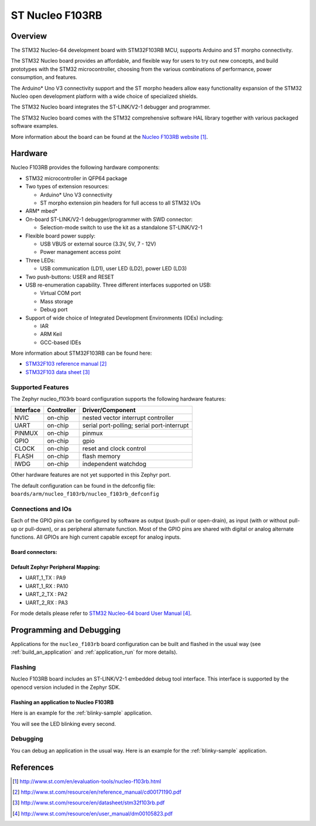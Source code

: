 .. _nucleo_f103rb_board:

ST Nucleo F103RB
################

Overview
********
The STM32 Nucleo-64 development board with STM32F103RB MCU, supports Arduino and ST morpho connectivity.

The STM32 Nucleo board provides an affordable, and flexible way for users to try out new concepts,
and build prototypes with the STM32 microcontroller, choosing from the various
combinations of performance, power consumption, and features.

The Arduino* Uno V3 connectivity support and the ST morpho headers allow easy functionality
expansion of the STM32 Nucleo open development platform with a wide choice of
specialized shields.

The STM32 Nucleo board integrates the ST-LINK/V2-1 debugger and programmer.

The STM32 Nucleo board comes with the STM32 comprehensive software HAL library together
with various packaged software examples.

.. image:: img/nucleo_f103rb_board.jpg
   :width: 500px
   :height: 367px
   :align: center
   :alt: Nucleo F103RB

More information about the board can be found at the `Nucleo F103RB website`_.

Hardware
********
Nucleo F103RB provides the following hardware components:

- STM32 microcontroller in QFP64 package
- Two types of extension resources:

  - Arduino* Uno V3 connectivity
  - ST morpho extension pin headers for full access to all STM32 I/Os

- ARM* mbed*
- On-board ST-LINK/V2-1 debugger/programmer with SWD connector:

  - Selection-mode switch to use the kit as a standalone ST-LINK/V2-1

- Flexible board power supply:

  - USB VBUS or external source (3.3V, 5V, 7 - 12V)
  - Power management access point

- Three LEDs:

  - USB communication (LD1), user LED (LD2), power LED (LD3)

- Two push-buttons: USER and RESET
- USB re-enumeration capability. Three different interfaces supported on USB:

  - Virtual COM port
  - Mass storage
  - Debug port

- Support of wide choice of Integrated Development Environments (IDEs) including:

  - IAR
  - ARM Keil
  - GCC-based IDEs

More information about STM32F103RB can be found here:

- `STM32F103 reference manual`_
- `STM32F103 data sheet`_

Supported Features
==================

The Zephyr nucleo_f103rb board configuration supports the following hardware features:

+-----------+------------+-------------------------------------+
| Interface | Controller | Driver/Component                    |
+===========+============+=====================================+
| NVIC      | on-chip    | nested vector interrupt controller  |
+-----------+------------+-------------------------------------+
| UART      | on-chip    | serial port-polling;                |
|           |            | serial port-interrupt               |
+-----------+------------+-------------------------------------+
| PINMUX    | on-chip    | pinmux                              |
+-----------+------------+-------------------------------------+
| GPIO      | on-chip    | gpio                                |
+-----------+------------+-------------------------------------+
| CLOCK     | on-chip    | reset and clock control             |
+-----------+------------+-------------------------------------+
| FLASH     | on-chip    | flash memory                        |
+-----------+------------+-------------------------------------+
| IWDG      | on-chip    | independent watchdog                |
+-----------+------------+-------------------------------------+

Other hardware features are not yet supported in this Zephyr port.

The default configuration can be found in the defconfig file:
``boards/arm/nucleo_f103rb/nucleo_f103rb_defconfig``

Connections and IOs
===================

Each of the GPIO pins can be configured by software as output (push-pull or open-drain), as
input (with or without pull-up or pull-down), or as peripheral alternate function. Most of the
GPIO pins are shared with digital or analog alternate functions. All GPIOs are high current
capable except for analog inputs.

Board connectors:
-----------------
.. image:: img/nucleo_f103rb_connectors.png
   :width: 800px
   :align: center
   :height: 619px
   :alt: Nucleo F103RB connectors

Default Zephyr Peripheral Mapping:
----------------------------------

- UART_1_TX : PA9
- UART_1_RX : PA10
- UART_2_TX : PA2
- UART_2_RX : PA3

For mode details please refer to `STM32 Nucleo-64 board User Manual`_.

Programming and Debugging
*************************

Applications for the ``nucleo_f103rb`` board configuration can be built and
flashed in the usual way (see :ref:`build_an_application` and
:ref:`application_run` for more details).

Flashing
========

Nucleo F103RB board includes an ST-LINK/V2-1 embedded debug tool interface.
This interface is supported by the openocd version included in the Zephyr SDK.

Flashing an application to Nucleo F103RB
----------------------------------------

Here is an example for the :ref:`blinky-sample` application.

.. zephyr-app-commands::
   :zephyr-app: samples/basic/blinky
   :board: nucleo_f103rb
   :goals: build flash

You will see the LED blinking every second.

Debugging
=========

You can debug an application in the usual way.  Here is an example for the
:ref:`blinky-sample` application.

.. zephyr-app-commands::
   :zephyr-app: samples/basic-blinky
   :board: nucleo_f103rb
   :maybe-skip-config:
   :goals: debug

References
**********

.. target-notes::

.. _Nucleo F103RB website:
   http://www.st.com/en/evaluation-tools/nucleo-f103rb.html

.. _STM32F103 reference manual:
   http://www.st.com/resource/en/reference_manual/cd00171190.pdf

.. _STM32F103 data sheet:
   http://www.st.com/resource/en/datasheet/stm32f103rb.pdf

.. _STM32 Nucleo-64 board User Manual:
   http://www.st.com/resource/en/user_manual/dm00105823.pdf
